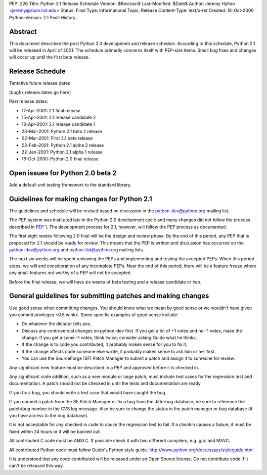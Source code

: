PEP: 226
Title: Python 2.1 Release Schedule
Version: $Revision$
Last-Modified: $Date$
Author: Jeremy Hylton <jeremy@alum.mit.edu>
Status: Final
Type: Informational
Topic: Release
Content-Type: text/x-rst
Created: 16-Oct-2000
Python-Version: 2.1
Post-History:


Abstract
========

This document describes the post Python 2.0 development and
release schedule.  According to this schedule, Python 2.1 will be
released in April of 2001.  The schedule primarily concerns
itself with PEP-size items.  Small bug fixes and changes will
occur up until the first beta release.


Release Schedule
================

Tentative future release dates

[bugfix release dates go here]

Past release dates:

- 17-Apr-2001: 2.1 final release
- 15-Apr-2001: 2.1 release candidate 2
- 13-Apr-2001: 2.1 release candidate 1
- 23-Mar-2001: Python 2.1 beta 2 release
- 02-Mar-2001: First 2.1 beta release
- 02-Feb-2001: Python 2.1 alpha 2 release
- 22-Jan-2001: Python 2.1 alpha 1 release
- 16-Oct-2000: Python 2.0 final release


Open issues for Python 2.0 beta 2
=================================

Add a default unit testing framework to the standard library.


Guidelines for making changes for Python 2.1
============================================

The guidelines and schedule will be revised based on discussion in
the python-dev@python.org mailing list.

The PEP system was instituted late in the Python 2.0 development
cycle and many changes did not follow the process described in :pep:`1`.
The development process for 2.1, however, will follow the PEP
process as documented.

The first eight weeks following 2.0 final will be the design and
review phase.  By the end of this period, any PEP that is proposed
for 2.1 should be ready for review.  This means that the PEP is
written and discussion has occurred on the python-dev@python.org
and python-list@python.org mailing lists.

The next six weeks will be spent reviewing the PEPs and
implementing and testing the accepted PEPs.  When this period
stops, we will end consideration of any incomplete PEPs.  Near the
end of this period, there will be a feature freeze where any small
features not worthy of a PEP will not be accepted.

Before the final release, we will have six weeks of beta testing
and a release candidate or two.


General guidelines for submitting patches and making changes
============================================================

Use good sense when committing changes.  You should know what we
mean by good sense or we wouldn't have given you commit privileges
<0.5 wink>.  Some specific examples of good sense include:

- Do whatever the dictator tells you.

- Discuss any controversial changes on python-dev first.  If you
  get a lot of +1 votes and no -1 votes, make the change.  If you
  get a some -1 votes, think twice; consider asking Guido what he
  thinks.

- If the change is to code you contributed, it probably makes
  sense for you to fix it.

- If the change affects code someone else wrote, it probably makes
  sense to ask him or her first.

- You can use the SourceForge (SF) Patch Manager to submit a patch
  and assign it to someone for review.

Any significant new feature must be described in a PEP and
approved before it is checked in.

Any significant code addition, such as a new module or large
patch, must include test cases for the regression test and
documentation.  A patch should not be checked in until the tests
and documentation are ready.

If you fix a bug, you should write a test case that would have
caught the bug.

If you commit a patch from the SF Patch Manager or fix a bug from
the Jitterbug database, be sure to reference the patch/bug number
in the CVS log message.  Also be sure to change the status in the
patch manager or bug database (if you have access to the bug
database).

It is not acceptable for any checked in code to cause the
regression test to fail.  If a checkin causes a failure, it must
be fixed within 24 hours or it will be backed out.

All contributed C code must be ANSI C.  If possible check it with
two different compilers, e.g. gcc and MSVC.

All contributed Python code must follow Guido's Python style
guide.  http://www.python.org/doc/essays/styleguide.html

It is understood that any code contributed will be released under
an Open Source license.  Do not contribute code if it can't be
released this way.



..
  Local Variables:
  mode: indented-text
  indent-tabs-mode: nil
  End:
